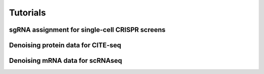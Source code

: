 .. scAR documentation master file, created by
   sphinx-quickstart on Fri Apr 22 15:48:44 2022.
   You can adapt this file completely to your liking, but it should at least
   contain the root `toctree` directive.

Tutorials
===============

sgRNA assignment for single-cell CRISPR screens
------------------------------------------------

.. notebook:: scAR_tutorial_sgRNA_assignment.ipynb

Denoising protein data for CITE-seq
------------------------------------------------

.. notebook:: tutorials/scAR_tutorial_denoising_CITEseq.ipynb

Denoising mRNA data for scRNAseq
------------------------------------------------

.. notebook:: tutorials/scAR_tutorial_mRNA_denoising.ipynb